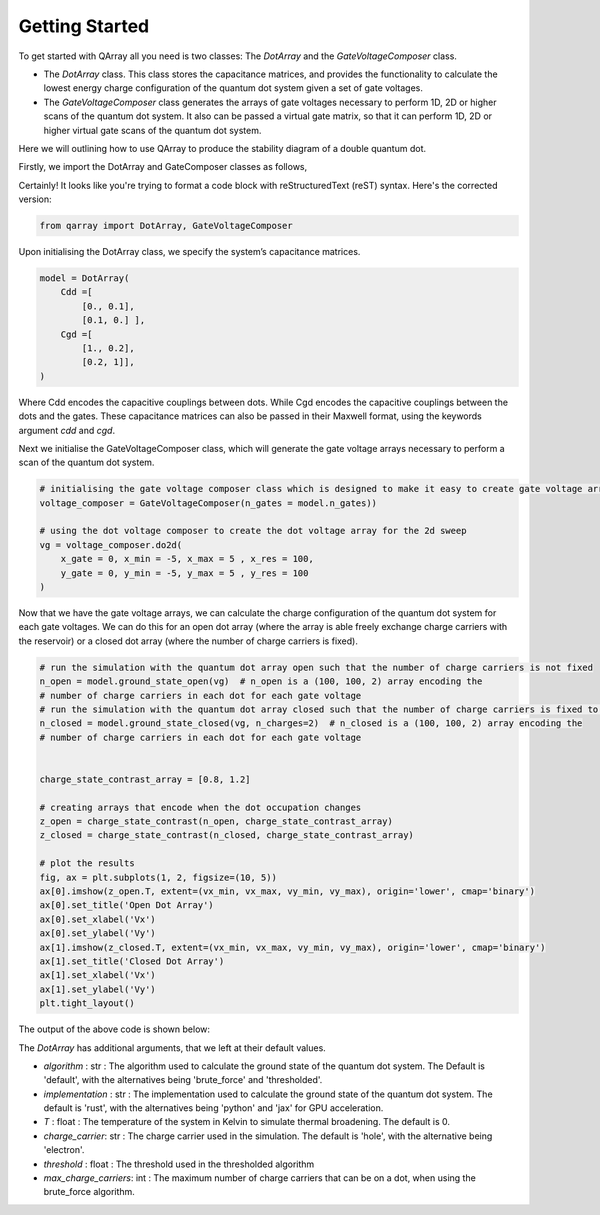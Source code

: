 ###############
Getting Started
###############

|structure|

To get started with QArray all you need is two classes: The `DotArray` and the `GateVoltageComposer` class.

- The `DotArray` class. This class stores the capacitance matrices, and provides the functionality to calculate the lowest energy charge configuration of the quantum dot system given a set of gate voltages.

- The `GateVoltageComposer` class generates the arrays of gate voltages necessary to perform 1D, 2D or higher scans of the quantum dot system. It also can be passed a virtual gate matrix, so that it can perform 1D, 2D or higher virtual gate scans of the quantum dot system.

Here we will outlining how to use QArray to produce the stability diagram of a double quantum dot.

Firstly, we import the DotArray and GateComposer classes as follows,

Certainly! It looks like you're trying to format a code block with reStructuredText (reST) syntax. Here's the corrected version:

.. code:: python

    from qarray import DotArray, GateVoltageComposer




Upon initialising the DotArray class, we specify the system’s capacitance matrices.

.. code:: python

        model = DotArray(
            Cdd =[
                [0., 0.1],
                [0.1, 0.] ],
            Cgd =[
                [1., 0.2],
                [0.2, 1]],
        )

Where Cdd encodes the capacitive couplings between dots.
While Cgd encodes the capacitive couplings between the dots and the gates.
These capacitance matrices can also be passed in their Maxwell format, using the keywords argument `cdd` and `cgd`.

Next we initialise the GateVoltageComposer class, which will generate the gate voltage arrays necessary
to perform a scan of the quantum dot system.

.. code:: python

        # initialising the gate voltage composer class which is designed to make it easy to create gate voltage arrays for nd sweeps
        voltage_composer = GateVoltageComposer(n_gates = model.n_gates))

        # using the dot voltage composer to create the dot voltage array for the 2d sweep
        vg = voltage_composer.do2d(
            x_gate = 0, x_min = -5, x_max = 5 , x_res = 100,
            y_gate = 0, y_min = -5, y_max = 5 , y_res = 100
        )

Now that we have the gate voltage arrays, we can calculate the charge configuration of the quantum dot system for each gate voltages. We can do this
for an open dot array (where the array is able freely exchange charge carriers with the reservoir) or a closed dot array (where the number of charge carriers is fixed).


.. code:: python

        # run the simulation with the quantum dot array open such that the number of charge carriers is not fixed
        n_open = model.ground_state_open(vg)  # n_open is a (100, 100, 2) array encoding the
        # number of charge carriers in each dot for each gate voltage
        # run the simulation with the quantum dot array closed such that the number of charge carriers is fixed to 2
        n_closed = model.ground_state_closed(vg, n_charges=2)  # n_closed is a (100, 100, 2) array encoding the
        # number of charge carriers in each dot for each gate voltage


        charge_state_contrast_array = [0.8, 1.2]

        # creating arrays that encode when the dot occupation changes
        z_open = charge_state_contrast(n_open, charge_state_contrast_array)
        z_closed = charge_state_contrast(n_closed, charge_state_contrast_array)

        # plot the results
        fig, ax = plt.subplots(1, 2, figsize=(10, 5))
        ax[0].imshow(z_open.T, extent=(vx_min, vx_max, vy_min, vy_max), origin='lower', cmap='binary')
        ax[0].set_title('Open Dot Array')
        ax[0].set_xlabel('Vx')
        ax[0].set_ylabel('Vy')
        ax[1].imshow(z_closed.T, extent=(vx_min, vx_max, vy_min, vy_max), origin='lower', cmap='binary')
        ax[1].set_title('Closed Dot Array')
        ax[1].set_xlabel('Vx')
        ax[1].set_ylabel('Vy')
        plt.tight_layout()

The output of the above code is shown below:
|getting_started_example|

The `DotArray` has additional arguments, that we left at their default values.

- `algorithm` : str : The algorithm used to calculate the ground state of the quantum dot system. The Default is 'default', with the alternatives being 'brute_force' and 'thresholded'.
- `implementation` : str : The implementation used to calculate the ground state of the quantum dot system. The default is 'rust', with the alternatives being 'python' and 'jax' for GPU acceleration.
- `T` : float : The temperature of the system in Kelvin to simulate thermal broadening. The default is 0.
- `charge_carrier`: str : The charge carrier used in the simulation. The default is 'hole', with the alternative being 'electron'.
- `threshold` : float : The threshold used in the thresholded algorithm
- `max_charge_carriers`: int : The maximum number of charge carriers that can be on a dot, when using the brute_force algorithm.


.. |getting_started_example| image:: ./getting_started_example.pdf

.. |structure| image:: ./structure.png